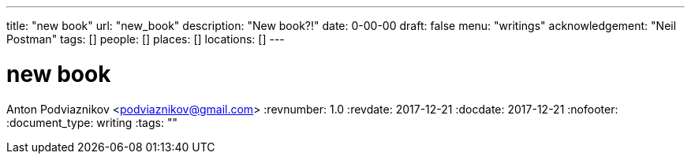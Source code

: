 ---
title: "new book"
url: "new_book"
description: "New book?!"
date: 0-00-00
draft: false
menu: "writings"
acknowledgement: "Neil Postman"
tags: []
people: []
places: []
locations: []
---

= new book
Anton Podviaznikov <podviaznikov@gmail.com>
:revnumber: 1.0
:revdate: 2017-12-21
:docdate: 2017-12-21
:nofooter:
:document_type: writing
:tags: ""



